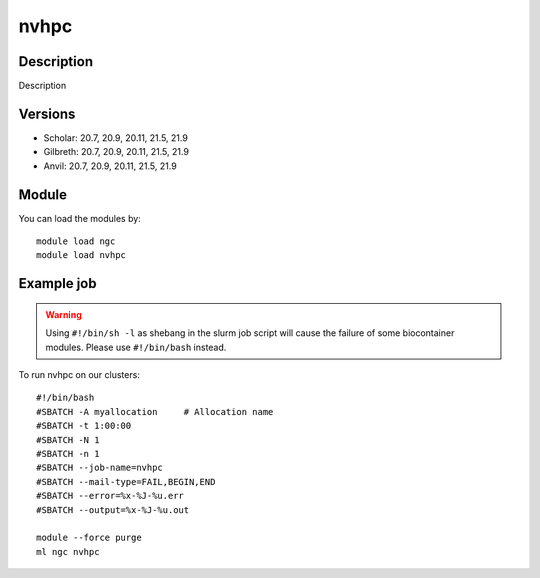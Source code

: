 .. _backbone-label:

nvhpc
==============================

Description
~~~~~~~~
Description

Versions
~~~~~~~~
- Scholar: 20.7, 20.9, 20.11, 21.5, 21.9
- Gilbreth: 20.7, 20.9, 20.11, 21.5, 21.9
- Anvil: 20.7, 20.9, 20.11, 21.5, 21.9

Module
~~~~~~~~
You can load the modules by::

    module load ngc
    module load nvhpc

Example job
~~~~~
.. warning::
    Using ``#!/bin/sh -l`` as shebang in the slurm job script will cause the failure of some biocontainer modules. Please use ``#!/bin/bash`` instead.

To run nvhpc on our clusters::

    #!/bin/bash
    #SBATCH -A myallocation     # Allocation name
    #SBATCH -t 1:00:00
    #SBATCH -N 1
    #SBATCH -n 1
    #SBATCH --job-name=nvhpc
    #SBATCH --mail-type=FAIL,BEGIN,END
    #SBATCH --error=%x-%J-%u.err
    #SBATCH --output=%x-%J-%u.out

    module --force purge
    ml ngc nvhpc


